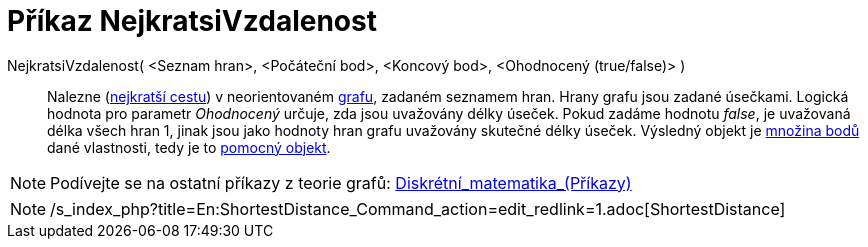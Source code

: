 = Příkaz NejkratsiVzdalenost
:page-en: commands/ShortestDistance_Command
ifdef::env-github[:imagesdir: /cs/modules/ROOT/assets/images]

NejkratsiVzdalenost( <Seznam hran>, <Počáteční bod>, <Koncový bod>, <Ohodnocený (true/false)> )::
  Nalezne (http://en.wikipedia.org/wiki/cs:_Dijkstr%C5%AFv_algoritmus[nejkratší cestu]) v neorientovaném
  http://en.wikipedia.org/wiki/cs:graf[grafu], zadaném seznamem hran. Hrany grafu jsou zadané úsečkami. Logická hodnota
  pro parametr _Ohodnocený_ určuje, zda jsou uvažovány délky úseček. Pokud zadáme hodnotu _false_, je uvažovaná délka
  všech hran 1, jinak jsou jako hodnoty hran grafu uvažovány skutečné délky úseček. Výsledný objekt je
  xref:/commands/MnozinaBodu.adoc[množina bodů] dané vlastnosti, tedy je to
  xref:/Volné_závislé_a_pomocné_objekty.adoc[pomocný objekt].

[NOTE]
====

Podívejte se na ostatní příkazy z teorie grafů:
xref:/commands/Diskrétní_matematika_(Příkazy).adoc[Diskrétní_matematika_(Příkazy)]

====

[NOTE]
====

/s_index_php?title=En:ShortestDistance_Command_action=edit_redlink=1.adoc[ShortestDistance]
====
